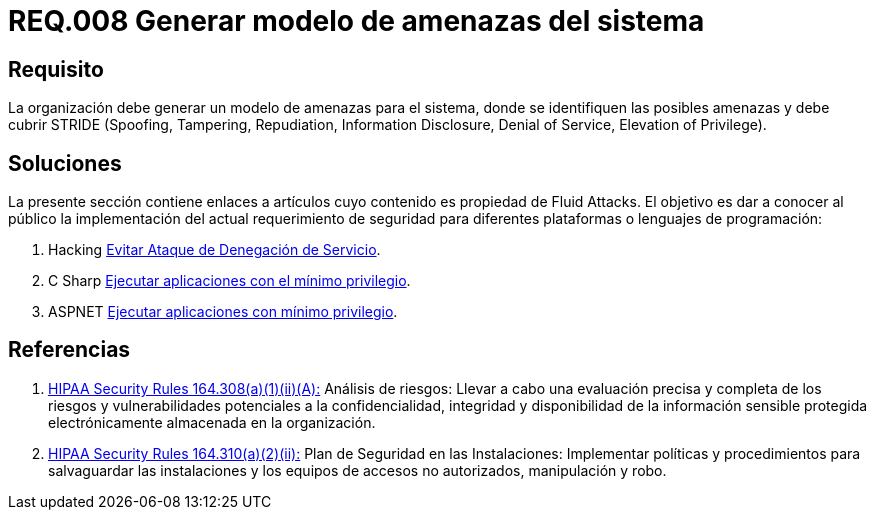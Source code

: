 :slug: rules/008/
:category: rules
:description: En el presente documento se detallan los requerimientos de seguridad relacionados a los activos de información de la empresa. En este requerimiento se recomienda que toda organización cuente con un modelo propio de gestión de amenazas para el sistema en cuestión.
:keywords: Organización, STRIDE, Modelo, Amenazas, Sistema, Spoofing.
:rules: yes
:translate: rules/008/

= REQ.008 Generar modelo de amenazas del sistema

== Requisito

La organización debe generar un modelo de amenazas para el sistema,
donde se identifiquen las posibles amenazas
y debe cubrir +STRIDE+
(+Spoofing+, +Tampering+, +Repudiation+, +Information Disclosure+,
+Denial of Service+, +Elevation of Privilege+).

== Soluciones

La presente sección contiene enlaces a artículos
cuyo contenido es propiedad de +Fluid Attacks+.
El objetivo es dar a conocer al público
la implementación del actual requerimiento de seguridad
para diferentes plataformas o lenguajes de programación:

. +Hacking+ link:../../defends/hacking/evitar-ataque-dos/[Evitar Ataque de Denegación de Servicio].
. +C Sharp+ link:../../defends/csharp/ejecutar-minimo-privilegio/[Ejecutar aplicaciones con el mínimo privilegio].
. +ASPNET+ link:../../defends/aspnet/ejecutar-min-privilegio/[Ejecutar aplicaciones con mínimo privilegio].

== Referencias

. [[r1]] link:https://www.law.cornell.edu/cfr/text/45/164.308[+HIPAA Security Rules+ 164.308(a)(1)(ii)(A):]
Análisis de riesgos: Llevar a cabo una evaluación precisa y completa
de los riesgos y vulnerabilidades potenciales a la confidencialidad, integridad
y disponibilidad de la información sensible protegida electrónicamente
almacenada en la organización.

. [[r2]] link:https://www.law.cornell.edu/cfr/text/45/164.310[+HIPAA Security Rules+ 164.310(a)(2)(ii):]
Plan de Seguridad en las Instalaciones:
Implementar políticas y procedimientos para salvaguardar
las instalaciones y los equipos
de accesos no autorizados, manipulación y robo.
